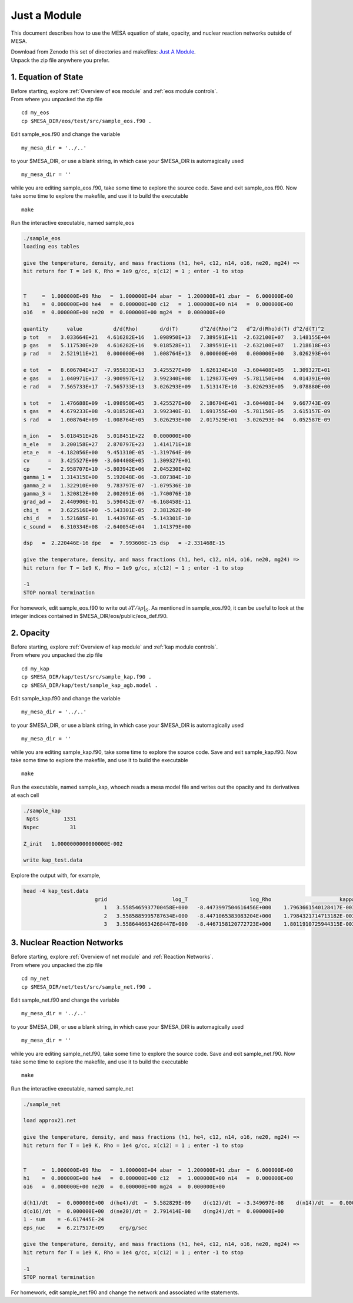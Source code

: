 Just a Module 
=============

This document describes how to use the MESA equation of state, opacity, and nuclear reaction networks outside of MESA.


| Download from Zenodo this set of directories and makefiles: `Just A Module <http://doi.org/10.5281/zenodo.4763740>`_.
| Unpack the zip file anywhere you prefer.


1. Equation of State
--------------------

| Before starting, explore :ref:`Overview of eos module` and :ref:`eos module controls`.
| From where you unpacked the zip file

::

   cd my_eos
   cp $MESA_DIR/eos/test/src/sample_eos.f90 .


Edit sample_eos.f90 and change the variable 


::

  my_mesa_dir = '../..'

to your $MESA_DIR, or use a blank string, in which case your $MESA_DIR is automagically used

::

  my_mesa_dir = ''

while you are editing sample_eos.f90, take some time to explore the source code. Save and exit sample_eos.f90.
Now take some time to explore the makefile, and use it to build the executable

:: 

     make

Run the interactive executable, named sample_eos

.. code-block:: console

 ./sample_eos
 loading eos tables

 give the temperature, density, and mass fractions (h1, he4, c12, n14, o16, ne20, mg24) =>
 hit return for T = 1e9 K, Rho = 1e9 g/cc, x(c12) = 1 ; enter -1 to stop


 T     =  1.000000E+09 Rho   =  1.000000E+04 abar  =  1.200000E+01 zbar  =  6.000000E+00
 h1    =  0.000000E+00 he4   =  0.000000E+00 c12   =  1.000000E+00 n14   =  0.000000E+00
 o16   =  0.000000E+00 ne20  =  0.000000E+00 mg24  =  0.000000E+00
  
 quantity      value          d/d(Rho)       d/d(T)       d^2/d(Rho)^2   d^2/d(Rho)d(T) d^2/d(T)^2
 p tot   =   3.033664E+21   4.616282E+16   1.098950E+13   7.389591E+11  -2.632100E+07   3.148155E+04
 p gas   =   5.117530E+20   4.616282E+16   9.018528E+11   7.389591E+11  -2.632100E+07   1.218618E+03
 p rad   =   2.521911E+21   0.000000E+00   1.008764E+13   0.000000E+00   0.000000E+00   3.026293E+04

 e tot   =   8.606704E+17  -7.955833E+13   3.425527E+09   1.626134E+10  -3.604408E+05   1.309327E+01
 e gas   =   1.040971E+17  -3.900997E+12   3.992340E+08   1.129877E+09  -5.781150E+04   4.014391E+00
 e rad   =   7.565733E+17  -7.565733E+13   3.026293E+09   1.513147E+10  -3.026293E+05   9.078880E+00

 s tot   =   1.476688E+09  -1.098950E+05   3.425527E+00   2.186704E+01  -3.604408E-04   9.667743E-09
 s gas   =   4.679233E+08  -9.018528E+03   3.992340E-01   1.691755E+00  -5.781150E-05   3.615157E-09
 s rad   =   1.008764E+09  -1.008764E+05   3.026293E+00   2.017529E+01  -3.026293E-04   6.052587E-09

 n_ion   =   5.018451E+26   5.018451E+22   0.000000E+00
 n_ele   =   3.200158E+27   2.870797E+23   1.414171E+18
 eta_e   =  -4.182056E+00   9.451310E-05  -1.319764E-09
 cv      =   3.425527E+09  -3.604408E+05   1.309327E+01
 cp      =   2.958707E+10  -5.803942E+06   2.045230E+02
 gamma_1 =   1.314315E+00   5.192048E-06  -3.807384E-10
 gamma_2 =   1.322910E+00   9.783797E-07  -1.079536E-10
 gamma_3 =   1.320812E+00   2.002091E-06  -1.740076E-10
 grad_ad =   2.440906E-01   5.590452E-07  -6.168458E-11
 chi_t   =   3.622516E+00  -5.143301E-05   2.381262E-09
 chi_d   =   1.521685E-01   1.443976E-05  -5.143301E-10
 c_sound =   6.310334E+08  -2.640054E+04   1.141379E+00

 dsp   =  2.220446E-16 dpe   =  7.993606E-15 dsp   = -2.331468E-15

 give the temperature, density, and mass fractions (h1, he4, c12, n14, o16, ne20, mg24) =>
 hit return for T = 1e9 K, Rho = 1e9 g/cc, x(c12) = 1 ; enter -1 to stop

 -1
 STOP normal termination


For homework, edit sample_eos.f90 to write out :math:`\partial{T}/\partial{\rho}|_{S}`.
As mentioned in sample_eos.f90, it can be useful to look at the integer indices contained in $MESA_DIR/eos/public/eos_def.f90. 


 
2. Opacity 
----------

| Before starting, explore :ref:`Overview of kap module` and :ref:`kap module controls`.
| From where you unpacked the zip file

::

   cd my_kap
   cp $MESA_DIR/kap/test/src/sample_kap.f90 .
   cp $MESA_DIR/kap/test/sample_kap_agb.model .


Edit sample_kap.f90 and change the variable 

::

  my_mesa_dir = '../..'

to your $MESA_DIR, or use a blank string, in which case your $MESA_DIR is automagically used

::

  my_mesa_dir = ''

while you are editing sample_kap.f90, take some time to explore the source code. Save and exit sample_kap.f90.
Now take some time to explore the makefile, and use it to build the executable

:: 

     make

Run the executable, named sample_kap, whoech reads a mesa model file and writes out the opacity and its derivatives at each cell

.. code-block:: console

 ./sample_kap
  Npts        1331
 Nspec          31

 Z_init   1.0000000000000000E-002

 write kap_test.data

Explore the output with, for example, 

.. code-block:: console

 head -4 kap_test.data
                        grid                     log_T                    log_Rho                      kappa                   kappa_CO                dlnK_dlnRho                  dlnK_dlnT
                           1   3.5585465937700458E+000   -8.4473997504616456E+000    1.7963661540128417E-003    1.7963661540128417E-003    5.9324713626960102E-001    7.7443291473465914E+000
                           2   3.5585885995787634E+000   -8.4471065383083204E+000    1.7984321714713182E-003    1.7984321714713182E-003    5.9331124051888307E-001    7.7411914141868570E+000
                           3   3.5586446634268447E+000   -8.4467158120772723E+000    1.8011910725944315E-003    1.8011910725944315E-003    5.9339708647788947E-001    7.7370154334784580E+000




3. Nuclear Reaction Networks
----------------------------

| Before starting, explore :ref:`Overview of net module` and :ref:`Reaction Networks`.
| From where you unpacked the zip file

::

   cd my_net
   cp $MESA_DIR/net/test/src/sample_net.f90 .


Edit sample_net.f90 and change the variable 

::

  my_mesa_dir = '../..'

to your $MESA_DIR, or use a blank string, in which case your $MESA_DIR is automagically used

::

  my_mesa_dir = ''


while you are editing sample_net.f90, take some time to explore the source code. Save and exit sample_net.f90.
Now take some time to explore the makefile, and use it to build the executable

:: 

     make

Run the interactive executable, named sample_net

.. code-block:: console

 ./sample_net 

 load approx21.net

 give the temperature, density, and mass fractions (h1, he4, c12, n14, o16, ne20, mg24) =>
 hit return for T = 1e9 K, Rho = 1e4 g/cc, x(c12) = 1 ; enter -1 to stop


 T     =  1.000000E+09 Rho   =  1.000000E+04 abar  =  1.200000E+01 zbar  =  6.000000E+00
 h1    =  0.000000E+00 he4   =  0.000000E+00 c12   =  1.000000E+00 n14   =  0.000000E+00
 o16   =  0.000000E+00 ne20  =  0.000000E+00 mg24  =  0.000000E+00

 d(h1)/dt   =  0.000000E+00  d(he4)/dt  =  5.582829E-09    d(c12)/dt  = -3.349697E-08    d(n14)/dt  =  0.000000E+00
 d(o16)/dt  =  0.000000E+00  d(ne20)/dt =  2.791414E-08    d(mg24)/dt =  0.000000E+00
 1 - sum    = -6.617445E-24
 eps_nuc    =  6.217517E+09     erg/g/sec

 give the temperature, density, and mass fractions (h1, he4, c12, n14, o16, ne20, mg24) =>
 hit return for T = 1e9 K, Rho = 1e4 g/cc, x(c12) = 1 ; enter -1 to stop

 -1
 STOP normal termination


For homework, edit sample_net.f90 and change the network and associated write statements.

